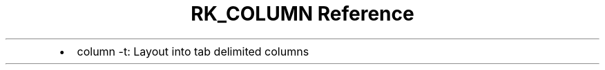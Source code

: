 .\" Automatically generated by Pandoc 3.6
.\"
.TH "RK_COLUMN Reference" "" "" ""
.IP \[bu] 2
\f[CR]column \-t\f[R]: Layout into tab delimited columns
